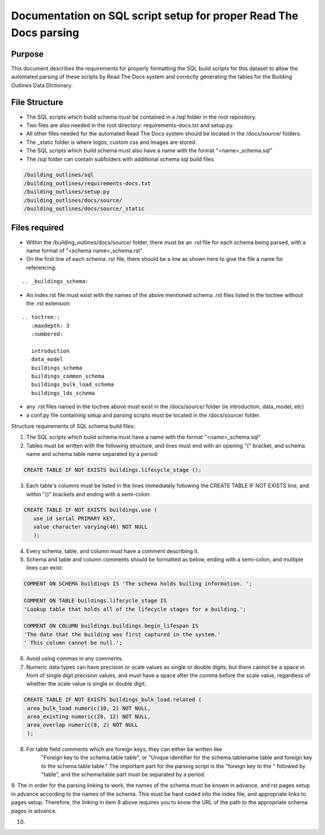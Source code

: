 Documentation on SQL script setup for proper Read The Docs parsing
==================================================================

Purpose
-------------

This document describes the requirements for properly formatting the SQL build scripts for this dataset to allow the automated parsing of these scripts by Read The Docs system and correctly generating the tables for the Building Outlines Data Dictionary.

File Structure
------------------

* The SQL scripts which build schema must be contained in a /sql folder in the root repository. 
* Two files are also needed in the root directory: requirements-docs.txt and setup.py.
* All other files needed for the automated Read The Docs system should be located in the /docs/source/ folders.
* The _static folder is where logos, custom css and images are stored.
* The SQL scripts which build schema must also have a name with the format "<name>_schema.sql"
* The /sql folder can contain subfolders with additional schema sql build files

.. code-block::

   /building_outlines/sql
   /building_outlines/requirements-docs.txt
   /building_outlines/setup.py
   /building_outlines/docs/source/
   /building_outlines/docs/source/_static



Files required
------------------

* Within the /building_outlines/docs/source/ folder, there must be an .rst file for each schema being parsed, with a name format of "<schema name>_schema.rst". 
* On the first line of each schema .rst file, there should be a line as shown here to give the file a name for referencing:

::

   .. _buildings_schema:

* An index.rst file must exist with the names of the above mentioned schema .rst files listed in the toctree without the .rst extension:

::

   .. toctree::
      :maxdepth: 3
      :numbered:

      introduction
      data_model
      buildings_schema
      buildings_common_schema
      buildings_bulk_load_schema
      buildings_lds_schema

* any .rst files named in the toctree above must exist in the /docs/source/ folder (ie introduction, data_model, etc)
* a conf.py file containing setup and parsing scripts must be located in the /docs/source/ folder.

Structure requirements of SQL schema build files:

1. The SQL scripts which build schema must have a name with the format "<name>_schema.sql"

2. Tables must be written with the following structure, and lines must end with an opening "(" bracket, and schema name and schema table name separated by a period:

.. code-block:: sql

   CREATE TABLE IF NOT EXISTS buildings.lifecycle_stage ();

3. Each table's columns must be listed in the lines immediately following the CREATE TABLE IF NOT EXISTS line, and within "()" brackets and ending with a semi-colon:

.. code-block:: sql

   CREATE TABLE IF NOT EXISTS buildings.use (
      use_id serial PRIMARY KEY,
      value character varying(40) NOT NULL
      );

4. Every schema, table, and column must have a comment describing it.

5. Schema and table and column comments should be formatted as below, ending with a semi-colon, and multiple lines can exist:

.. code-block:: sql

   COMMENT ON SCHEMA buildings IS 'The schema holds builing information. ';

   COMMENT ON TABLE buildings.lifecycle_stage IS
   'Lookup table that holds all of the lifecycle stages for a building.';

   COMMENT ON COLUMN buildings.buildings.begin_lifespan IS
   'The date that the building was first captured in the system.'
   ' This column cannot be null.';

6. Avoid using commas in any comments.

7. Numeric data types can have precision or scale values as single or double digits, but there cannot be a space in front of single digit precision values, and must have a space after the comma before the scale value, regardless of whether the scale value is single or double digit.

.. code-block:: sql

   CREATE TABLE IF NOT EXISTS buildings_bulk_load.related (
    area_bulk_load numeric(10, 2) NOT NULL,
    area_existing numeric(20, 12) NOT NULL,
    area_overlap numeric(8, 2) NOT NULL
    );

8. For table field comments which are foreign keys, they can either be written like 
	"Foreign key to the schema.table table",   or
	"Unique identifier for the schema.tablename table and foreign key to the schema.table table."
	The important part for the parsing script is the "foreign key to the " followed by "table", and the schema/table part must be separated by a period.

9. The in order for the parsing linking to work, the names of the schema must be known in advance, and rst pages setup in advance according
to the names of the schema. This must be hard coded into the index file, and appropriate links to pages setup. Therefore, the linking in item 8 above requires
you to know the URL of the path to the appropriate schema pages in advance.

10. 


